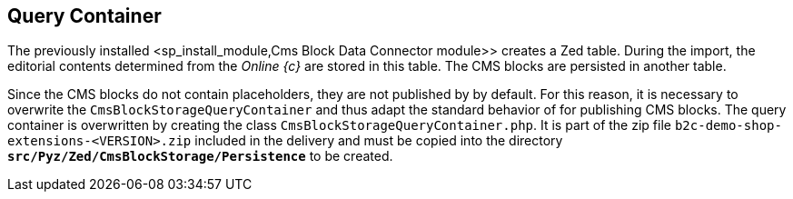 == Query Container
The previously installed <sp_install_module,Cms Block Data Connector module>> creates a Zed table.
During the import, the editorial contents determined from the _Online {c}_ are stored in this table.
The CMS blocks are persisted in another table.

Since the CMS blocks do not contain placeholders, they are not published by {sp} by default.
For this reason, it is necessary to overwrite the `CmsBlockStorageQueryContainer` and thus adapt the standard behavior of {sp} for publishing CMS blocks.
The query container is overwritten by creating the class `CmsBlockStorageQueryContainer.php`.
It is part of the zip file `b2c-demo-shop-extensions-<VERSION>.zip` included in the delivery and must be copied into the directory `*src/Pyz/Zed/CmsBlockStorage/Persistence*` to be created.
